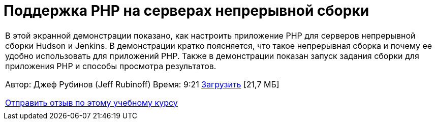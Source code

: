 // 
//     Licensed to the Apache Software Foundation (ASF) under one
//     or more contributor license agreements.  See the NOTICE file
//     distributed with this work for additional information
//     regarding copyright ownership.  The ASF licenses this file
//     to you under the Apache License, Version 2.0 (the
//     "License"); you may not use this file except in compliance
//     with the License.  You may obtain a copy of the License at
// 
//       http://www.apache.org/licenses/LICENSE-2.0
// 
//     Unless required by applicable law or agreed to in writing,
//     software distributed under the License is distributed on an
//     "AS IS" BASIS, WITHOUT WARRANTIES OR CONDITIONS OF ANY
//     KIND, either express or implied.  See the License for the
//     specific language governing permissions and limitations
//     under the License.
//

= Поддержка PHP на серверах непрерывной сборки
:jbake-type: tutorial
:jbake-tags: tutorials 
:jbake-status: published
:icons: font
:syntax: true
:source-highlighter: pygments
:toc: left
:toc-title:
:description: Поддержка PHP на серверах непрерывной сборки - Apache NetBeans
:keywords: Apache NetBeans, Tutorials, Поддержка PHP на серверах непрерывной сборки

|===
|В этой экранной демонстрации показано, как настроить приложение PHP для серверов непрерывной сборки Hudson и Jenkins. В демонстрации кратко поясняется, что такое непрерывная сборка и почему ее удобно использовать для приложений PHP. Также в демонстрации показан запуск задания сборки для приложения PHP и способы просмотра результатов.

Автор: Джеф Рубинов (Jeff Rubinoff)
Время: 9:21 
link:http://bits.netbeans.org/media/php-continuous-builds.flv[+Загрузить+] [21,7 МБ]

link:/about/contact_form.html?to=3&subject=Feedback:%20PHP%20Continuous%20Builds%20Screencast[+Отправить отзыв по этому учебному курсу+]
 |  
|===
